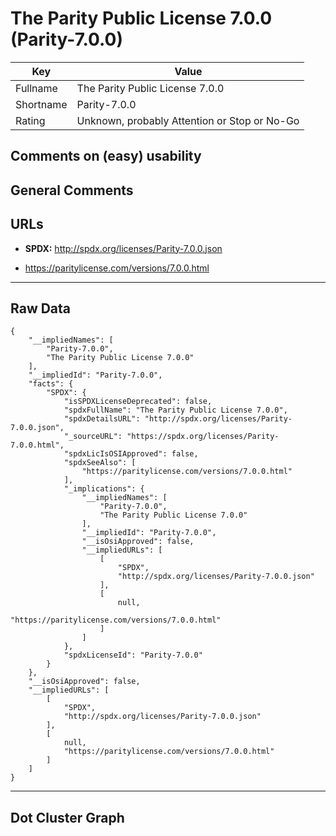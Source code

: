 * The Parity Public License 7.0.0 (Parity-7.0.0)

| Key         | Value                                          |
|-------------+------------------------------------------------|
| Fullname    | The Parity Public License 7.0.0                |
| Shortname   | Parity-7.0.0                                   |
| Rating      | Unknown, probably Attention or Stop or No-Go   |

** Comments on (easy) usability

** General Comments

** URLs

- *SPDX:* http://spdx.org/licenses/Parity-7.0.0.json

- https://paritylicense.com/versions/7.0.0.html

--------------

** Raw Data

#+BEGIN_EXAMPLE
  {
      "__impliedNames": [
          "Parity-7.0.0",
          "The Parity Public License 7.0.0"
      ],
      "__impliedId": "Parity-7.0.0",
      "facts": {
          "SPDX": {
              "isSPDXLicenseDeprecated": false,
              "spdxFullName": "The Parity Public License 7.0.0",
              "spdxDetailsURL": "http://spdx.org/licenses/Parity-7.0.0.json",
              "_sourceURL": "https://spdx.org/licenses/Parity-7.0.0.html",
              "spdxLicIsOSIApproved": false,
              "spdxSeeAlso": [
                  "https://paritylicense.com/versions/7.0.0.html"
              ],
              "_implications": {
                  "__impliedNames": [
                      "Parity-7.0.0",
                      "The Parity Public License 7.0.0"
                  ],
                  "__impliedId": "Parity-7.0.0",
                  "__isOsiApproved": false,
                  "__impliedURLs": [
                      [
                          "SPDX",
                          "http://spdx.org/licenses/Parity-7.0.0.json"
                      ],
                      [
                          null,
                          "https://paritylicense.com/versions/7.0.0.html"
                      ]
                  ]
              },
              "spdxLicenseId": "Parity-7.0.0"
          }
      },
      "__isOsiApproved": false,
      "__impliedURLs": [
          [
              "SPDX",
              "http://spdx.org/licenses/Parity-7.0.0.json"
          ],
          [
              null,
              "https://paritylicense.com/versions/7.0.0.html"
          ]
      ]
  }
#+END_EXAMPLE

--------------

** Dot Cluster Graph

[[../dot/Parity-7.0.0.svg]]